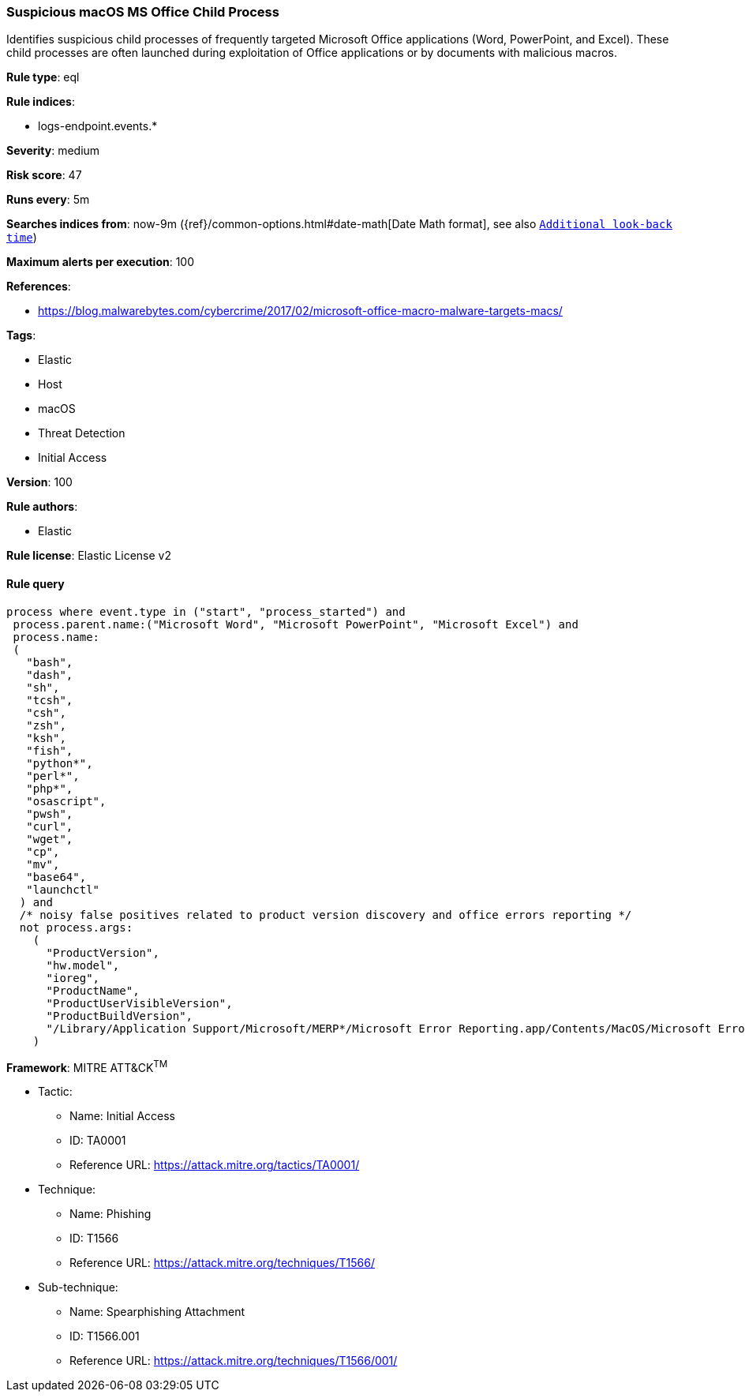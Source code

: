 [[prebuilt-rule-8-3-1-suspicious-macos-ms-office-child-process]]
=== Suspicious macOS MS Office Child Process

Identifies suspicious child processes of frequently targeted Microsoft Office applications (Word, PowerPoint, and Excel). These child processes are often launched during exploitation of Office applications or by documents with malicious macros.

*Rule type*: eql

*Rule indices*: 

* logs-endpoint.events.*

*Severity*: medium

*Risk score*: 47

*Runs every*: 5m

*Searches indices from*: now-9m ({ref}/common-options.html#date-math[Date Math format], see also <<rule-schedule, `Additional look-back time`>>)

*Maximum alerts per execution*: 100

*References*: 

* https://blog.malwarebytes.com/cybercrime/2017/02/microsoft-office-macro-malware-targets-macs/

*Tags*: 

* Elastic
* Host
* macOS
* Threat Detection
* Initial Access

*Version*: 100

*Rule authors*: 

* Elastic

*Rule license*: Elastic License v2


==== Rule query


[source, js]
----------------------------------
process where event.type in ("start", "process_started") and
 process.parent.name:("Microsoft Word", "Microsoft PowerPoint", "Microsoft Excel") and
 process.name:
 (
   "bash",
   "dash",
   "sh",
   "tcsh",
   "csh",
   "zsh",
   "ksh",
   "fish",
   "python*",
   "perl*",
   "php*",
   "osascript",
   "pwsh",
   "curl",
   "wget",
   "cp",
   "mv",
   "base64",
   "launchctl"
  ) and
  /* noisy false positives related to product version discovery and office errors reporting */
  not process.args:
    (
      "ProductVersion",
      "hw.model",
      "ioreg",
      "ProductName",
      "ProductUserVisibleVersion",
      "ProductBuildVersion",
      "/Library/Application Support/Microsoft/MERP*/Microsoft Error Reporting.app/Contents/MacOS/Microsoft Error Reporting"
    )

----------------------------------

*Framework*: MITRE ATT&CK^TM^

* Tactic:
** Name: Initial Access
** ID: TA0001
** Reference URL: https://attack.mitre.org/tactics/TA0001/
* Technique:
** Name: Phishing
** ID: T1566
** Reference URL: https://attack.mitre.org/techniques/T1566/
* Sub-technique:
** Name: Spearphishing Attachment
** ID: T1566.001
** Reference URL: https://attack.mitre.org/techniques/T1566/001/
